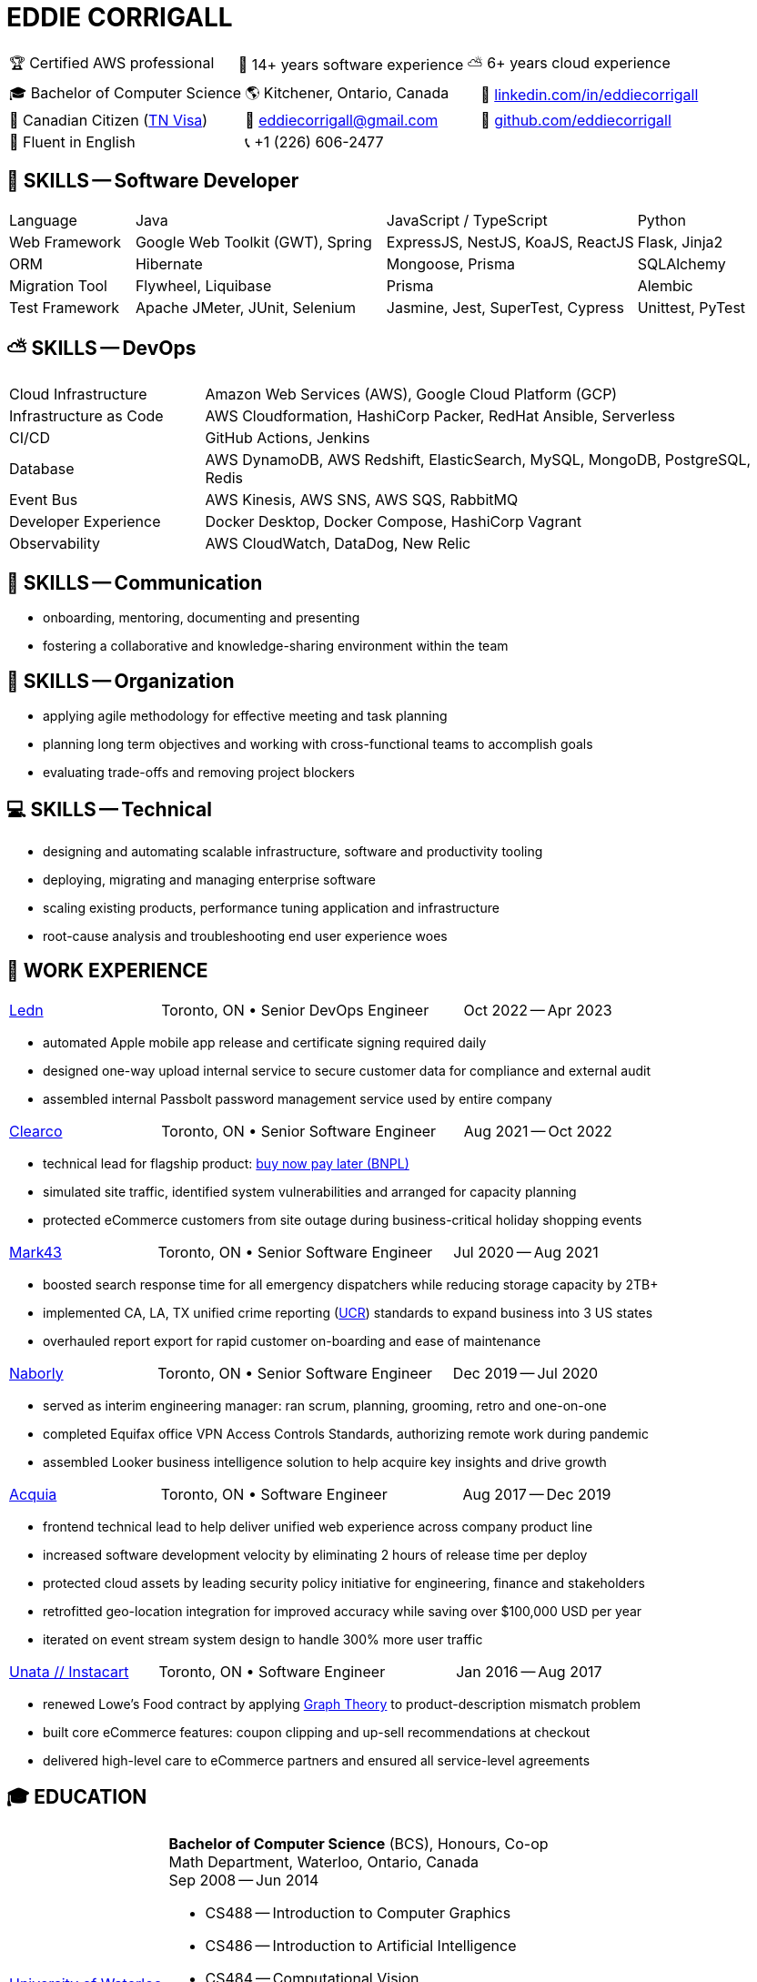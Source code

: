 :hp-tags: resume, eddie, edward, corrigall, university of waterloo, computer science, bachelor, software, developer, engineer, devops
:published_at: 2023-10-10
:doctype: article
:encoding: UTF-8
:lang: en

:pdf-theme: resume
:pdf-themesdir: {docdir}/themes
:pdf-fontsdir: {docdir}/fonts

= EDDIE CORRIGALL

[%rotate,cols="1,1,1",frame=ends,grid=none]
|===
|🏆 Certified AWS professional
|💾 14+ years software experience
|⛅ 6+ years cloud experience
|===

[%rotate,cols="1,1,1",frame=none,grid=none]
|===
|🎓 Bachelor of Computer Science
|🌎 Kitchener, Ontario, Canada
|👔 https://www.linkedin.com/in/eddiecorrigall/[linkedin.com/in/eddiecorrigall]

|🍁 Canadian Citizen (https://www.uscis.gov/working-in-the-united-states/temporary-workers/tn-nafta-professionals[TN Visa])
|📧 mailto:eddiecorrigall+resume@gmail.com[eddiecorrigall@gmail.com]
|💾 https://github.com/eddiecorrigall[github.com/eddiecorrigall]

|📖 Fluent in English
|📞 +1 (226) 606-2477
|
|===

== 💾 SKILLS -- Software Developer

[%rotate,cols="1,2,2,1",frame=none,grid=rows]
|===

|Language
|Java
|JavaScript / TypeScript
|Python

|Web Framework
|Google Web Toolkit (GWT), Spring
|ExpressJS, NestJS, KoaJS, ReactJS
|Flask, Jinja2

|ORM
|Hibernate
|Mongoose, Prisma
|SQLAlchemy

|Migration Tool
|Flywheel, Liquibase
|Prisma
|Alembic

|Test Framework
|Apache JMeter, JUnit, Selenium
|Jasmine, Jest, SuperTest, Cypress
|Unittest, PyTest

|===

== ⛅ SKILLS -- DevOps

[%rotate,cols="1,3",frame=none,grid=rows]
|===

|Cloud Infrastructure
|Amazon Web Services (AWS), Google Cloud Platform (GCP)

|Infrastructure as Code
|AWS Cloudformation, HashiCorp Packer, RedHat Ansible, Serverless

|CI/CD
|GitHub Actions, Jenkins

|Database
|AWS DynamoDB, AWS Redshift, ElasticSearch, MySQL, MongoDB, PostgreSQL, Redis

|Event Bus
|AWS Kinesis, AWS SNS, AWS SQS, RabbitMQ

|Developer Experience
|Docker Desktop, Docker Compose, HashiCorp Vagrant

|Observability
|AWS CloudWatch, DataDog, New Relic

|===

== 📢 SKILLS -- Communication
- onboarding, mentoring, documenting and presenting
- fostering a collaborative and knowledge-sharing environment within the team

== 📅 SKILLS -- Organization
- applying agile methodology for effective meeting and task planning
- planning long term objectives and working with cross-functional teams to accomplish goals
- evaluating trade-offs and removing project blockers

== 💻 SKILLS -- Technical
- designing and automating scalable infrastructure, software and productivity tooling
- deploying, migrating and managing enterprise software
- scaling existing products, performance tuning application and infrastructure
- root-cause analysis and troubleshooting end user experience woes

<<<

== 👷 WORK EXPERIENCE

[cols="1,2,1",frame=none,grid=none]
|===
 .>|[lead]#https://ledn.io/[Ledn]#
 .>|Toronto, ON • Senior DevOps Engineer
>.>|Oct 2022 -- Apr 2023
|===

* automated Apple mobile app release and certificate signing required daily
* designed one-way upload internal service to secure customer data for compliance and external audit
* assembled internal Passbolt password management service used by entire company

[cols="1,2,1",frame=none,grid=none]
|===
 .>|[lead]#https://clear.co/[Clearco]#
 .>|Toronto, ON • Senior Software Engineer
>.>|Aug 2021 -- Oct 2022
|===

* technical lead for flagship product: https://clear.co/blog/power-of-installment-payment-options-to-boost-revenue/[buy now pay later (BNPL)]
* simulated site traffic, identified system vulnerabilities and arranged for capacity planning
* protected eCommerce customers from site outage during business-critical holiday shopping events

[cols="1,2,1",frame=none,grid=none]
|===
 .>|[lead]#https://mark43.com/[Mark43]#
 .>|Toronto, ON • Senior Software Engineer
>.>|Jul 2020 -- Aug 2021
|===

* boosted search response time for all emergency dispatchers while reducing storage capacity by 2TB+
* implemented CA, LA, TX unified crime reporting (https://ucr.fbi.gov/nibrs/nibrs_dcguide.pdf[UCR]) standards to expand business into 3 US states
* overhauled report export for rapid customer on-boarding and ease of maintenance

[cols="1,2,1",frame=none,grid=none]
|===
 .>|[lead]#https://www.naborly.com/[Naborly]#
 .>|Toronto, ON • Senior Software Engineer
>.>|Dec 2019 -- Jul 2020
|===

* served as interim engineering manager: ran scrum, planning, grooming, retro and one-on-one
* completed Equifax office VPN Access Controls Standards, authorizing remote work during pandemic
* assembled Looker business intelligence solution to help acquire key insights and drive growth

[cols="1,2,1",frame=none,grid=none]
|===
 .>|[lead]#https://www.acquia.com/[Acquia]#
 .>|Toronto, ON • Software Engineer
>.>|Aug 2017 -- Dec 2019
|===

* frontend technical lead to help deliver unified web experience across company product line
* increased software development velocity by eliminating 2 hours of release time per deploy
* protected cloud assets by leading security policy initiative for engineering, finance and stakeholders
* retrofitted geo-location integration for improved accuracy while saving over $100,000 USD per year
* iterated on event stream system design to handle 300% more user traffic

[cols="1,2,1",frame=none,grid=none]
|===
 .>|[lead]#https://www.instacart.ca/[Unata // Instacart]#
 .>|Toronto, ON • Software Engineer
>.>|Jan 2016 -- Aug 2017
|===

* renewed Lowe's Food contract by applying https://en.wikipedia.org/wiki/Strongly_connected_component[Graph Theory] to product-description mismatch problem
* built core eCommerce features: coupon clipping and up-sell recommendations at checkout
* delivered high-level care to eCommerce partners and ensured all service-level agreements

<<<

== 🎓 EDUCATION

[horizontal]
https://uwaterloo.ca/[University of Waterloo] ::
*Bachelor of Computer Science* (BCS), Honours, Co-op +
Math Department, Waterloo, Ontario, Canada +
Sep 2008 -- Jun 2014 +
* CS488 -- Introduction to Computer Graphics
* CS486 -- Introduction to Artificial Intelligence
* CS484 -- Computational Vision
* CS473 -- Medical Imaging
* CS458 -- Computer Security and Privacy
* CS456 -- Computer Networks
* CS450 -- Computer Architecture

https://umd.edu/[University of Maryland] ::
*Certificate* +
Washington, Maryland, USA +
Nov 2015 -- Feb 2016 +
* Programming Mobile Services for Android Handheld Systems
** Part 1, Nov 2015 -- Coursera https://www.coursera.org/account/accomplishments/verify/R5JF2BGZTM[Verification #R5JF2BGZTM]
** Part 2, Nov 2015 -- Coursera https://www.coursera.org/account/accomplishments/verify/ANB9AQDUBZ[Verification #ANB9AQDUBZ]
** Communication, Feb 2016 -- Coursera https://www.coursera.org/account/accomplishments/verify/MEAJXDNAXQ[Verification #MEAJXDNAXQ]

https://aws.amazon.com/certification/[Amazon Web Services] ::
*Certificate* +
PSI Services LLC +
Apr 2018 -- Apr 2021 +
* AWS Certified Developer -- Associate +
  https://aw.certmetrics.com/amazon/public/verification.aspx[License Verification #9JZ0Y2GCJME4QRW9]
